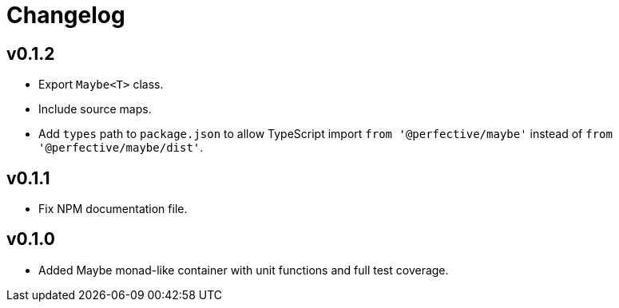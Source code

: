 = Changelog

== v0.1.2

* Export `Maybe<T>` class.
* Include source maps.
* Add `types` path to `package.json` to allow TypeScript import `from '@perfective/maybe'`
instead of `from '@perfective/maybe/dist'`.

== v0.1.1

* Fix NPM documentation file.

== v0.1.0

* Added Maybe monad-like container with unit functions and full test coverage.
